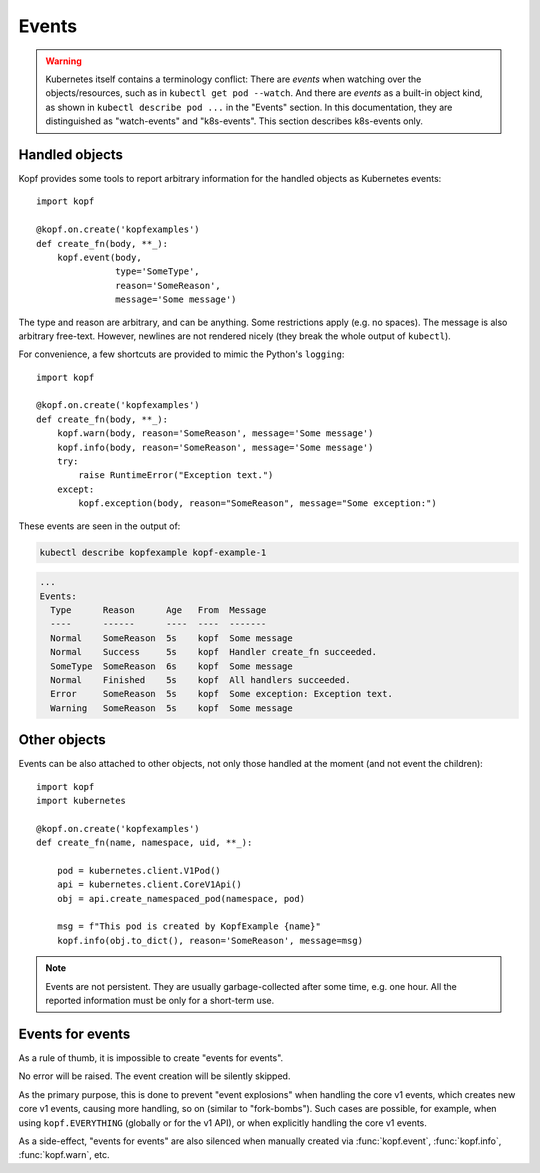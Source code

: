 ======
Events
======

.. warning::
    Kubernetes itself contains a terminology conflict:
    There are *events* when watching over the objects/resources,
    such as in ``kubectl get pod --watch``.
    And there are *events* as a built-in object kind,
    as shown in ``kubectl describe pod ...`` in the "Events" section.
    In this documentation, they are distinguished as "watch-events"
    and "k8s-events". This section describes k8s-events only.

Handled objects
===============

.. todo:: the ``body`` arg must be optional, meaning the currently handled object.

Kopf provides some tools to report arbitrary information
for the handled objects as Kubernetes events::

    import kopf

    @kopf.on.create('kopfexamples')
    def create_fn(body, **_):
        kopf.event(body,
                   type='SomeType',
                   reason='SomeReason',
                   message='Some message')

The type and reason are arbitrary, and can be anything.
Some restrictions apply (e.g. no spaces).
The message is also arbitrary free-text.
However, newlines are not rendered nicely
(they break the whole output of ``kubectl``).

For convenience, a few shortcuts are provided to mimic the Python's ``logging``::

    import kopf

    @kopf.on.create('kopfexamples')
    def create_fn(body, **_):
        kopf.warn(body, reason='SomeReason', message='Some message')
        kopf.info(body, reason='SomeReason', message='Some message')
        try:
            raise RuntimeError("Exception text.")
        except:
            kopf.exception(body, reason="SomeReason", message="Some exception:")

These events are seen in the output of:

.. code-block:: bash

    kubectl describe kopfexample kopf-example-1

.. code-block:: none

    ...
    Events:
      Type      Reason      Age   From  Message
      ----      ------      ----  ----  -------
      Normal    SomeReason  5s    kopf  Some message
      Normal    Success     5s    kopf  Handler create_fn succeeded.
      SomeType  SomeReason  6s    kopf  Some message
      Normal    Finished    5s    kopf  All handlers succeeded.
      Error     SomeReason  5s    kopf  Some exception: Exception text.
      Warning   SomeReason  5s    kopf  Some message


Other objects
=============

.. todo:: kubernetes and pykube objects should be accepted natively, not only the dicts.

Events can be also attached to other objects, not only those handled
at the moment (and not event the children)::

    import kopf
    import kubernetes

    @kopf.on.create('kopfexamples')
    def create_fn(name, namespace, uid, **_):

        pod = kubernetes.client.V1Pod()
        api = kubernetes.client.CoreV1Api()
        obj = api.create_namespaced_pod(namespace, pod)

        msg = f"This pod is created by KopfExample {name}"
        kopf.info(obj.to_dict(), reason='SomeReason', message=msg)

.. note::
    Events are not persistent.
    They are usually garbage-collected after some time, e.g. one hour.
    All the reported information must be only for a short-term use.


Events for events
=================

As a rule of thumb, it is impossible to create "events for events".

No error will be raised. The event creation will be silently skipped.

As the primary purpose, this is done to prevent "event explosions"
when handling the core v1 events, which creates new core v1 events,
causing more handling, so on (similar to "fork-bombs").
Such cases are possible, for example, when using ``kopf.EVERYTHING``
(globally or for the v1 API), or when explicitly handling the core v1 events.

As a side-effect, "events for events" are also silenced when manually created
via :func:`kopf.event`, :func:`kopf.info`, :func:`kopf.warn`, etc.
